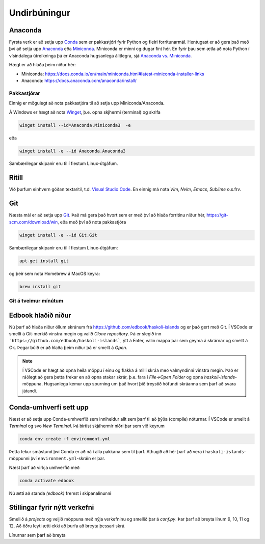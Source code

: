 Undirbúningur
=============

Anaconda
--------

Fyrsta verk er að setja upp `Conda <https://conda.io>`_ sem er pakkastjóri 
fyrir Python og fleiri forritunarmál. Hentugast er að gera það 
með því að setja upp 
`Anaconda <https://anaconda.org>`_ eða 
`Miniconda <https://docs.conda.io/en/latest/miniconda.html>`_. 
Miniconda er minni og dugar fínt hér. En fyrir þau sem ætla að nota 
Python í vísindalega útreikninga þá er Anaconda hugsanlega álitlegra, 
sjá `Anaconda vs. Miniconda <https://docs.conda.io/projects/conda/en/stable/user-guide/install/download.html#anaconda-or-miniconda>`_.

Hægt er að hlaða þeim niður hér:

* Miniconda: https://docs.conda.io/en/main/miniconda.html#latest-miniconda-installer-links

* Anaconda: https://docs.anaconda.com/anaconda/install/


Pakkastjórar
~~~~~~~~~~~~

Einnig er mögulegt að nota pakkastjóra til að setja upp Miniconda/Anaconda. 

Á Windows er hægt að nota `Winget <https://learn.microsoft.com/en-us/windows/package-manager/winget/>`_, 
þ.e. opna skjhermi (terminal) og skrifa

.. code-block::
   
    winget install --id=Anaconda.Miniconda3  -e

eða 

.. code-block::

   winget install -e --id Anaconda.Anaconda3

Sambærilegar skipanir eru til í flestum Linux-útgáfum. 

Ritill 
------

Við þurfum einhvern góðan textaritil, t.d. `Visual Studio Code <https://code.visualstudio.com/>`_.
En einnig má nota *Vim*, *Nvim*, *Emacs*, *Sublime* o.s.frv.

Git
---

Næsta mál er að setja upp `Git <https://git-scm.com/>`_. Það má gera það hvort sem er með 
því að hlaða forritinu niður hér, https://git-scm.com/download/win, eða með því að nota
pakkastjóra

.. code-block::

    winget install -e --id Git.Git

Sambærilegar skipanir eru til í flestum Linux-útgáfum:

.. code-block::

    apt-get install git

og þeir sem nota Homebrew á MacOS keyra:

.. code-block::

    brew install git

Git á tveimur mínútum
~~~~~~~~~~~~~~~~~~~~~

.. youtube:: 2ReR1YJrNOM

Edbook hlaðið niður
-------------------

Nú þarf að hlaða niður öllum skránum frá https://github.com/edbook/haskoli-islands 
og er það gert með Git. Í VSCode er smellt á Git-merkið vinstra megin og 
valið *Clone repository*. Þá er slegið inn ```https://github.com/edbook/haskoli-islands```,
ýtt á Enter, valin mappa þar sem geyma á skrárnar og smellt á Ok.
Þegar búið er að hlaða þeim niður þá er smellt á *Open*.

.. note::
   Í VSCode er hægt að opna heila möppu í einu og flakka á milli skráa með valmyndinni 
   vinstra megin. Það er ráðlegt að gera þetta frekar en að opna stakar skrár, þ.e. fara í
   *File->Open Folder* og opna *haskoli-islands*-möppuna. Hugsanlega kemur upp spurning um það hvort
   þið treystið höfundi skráanna sem þarf að svara játandi.

.. image:: myndir/vscode-git.png

Conda-umhverfi sett upp
-----------------------

Næst er að setja upp Conda-umhverfið sem inniheldur allt sem þarf til að 
þýða (compile) nóturnar. Í VSCode er smellt á *Terminal* og svo
*New Terminal*. Þá birtist skjáhermir niðri þar sem við keyrum

.. code-block:: 

   conda env create -f environment.yml

Þetta tekur smástund því Conda er að ná í alla pakkana sem til þarf. Athugið að hér þarf að vera í 
``haskoli-islands``-möppunni því ``environment.yml``-skráin er þar.

Næst þarf að virkja umhverfið með 

.. code-block::

   conda activate edbook

Nú ætti að standa *(edbook)* fremst í skipanalínunni 

Stillingar fyrir nýtt verkefni
------------------------------

Smellið á  *projects* og veljið möppuna með nýja verkefninu og smellið þar á *conf.py*.
Þar þarf að breyta línum 9, 10, 11 og 12. Að öðru leyti ætti ekki að þurfa að breyta þessari skrá. 

Línurnar sem þarf að breyta

.. code-block:: 
   :lineno-start: 8

   #################### PROJECT ######################
   project = "Sniðmát fyrir Edbook (TMP001G)"
   projectid = "tmp001g"
   copyright = "2023, Jónmundur Gunnuson"
   author = "Jónmundur Gunnuson <asdf@hi.is>"
   year = str(datetime.datetime.now().year)
   version = year  # The short X.Y version.
   release = year  # The full version, including alpha/beta/rc tags.
   ###################################################





